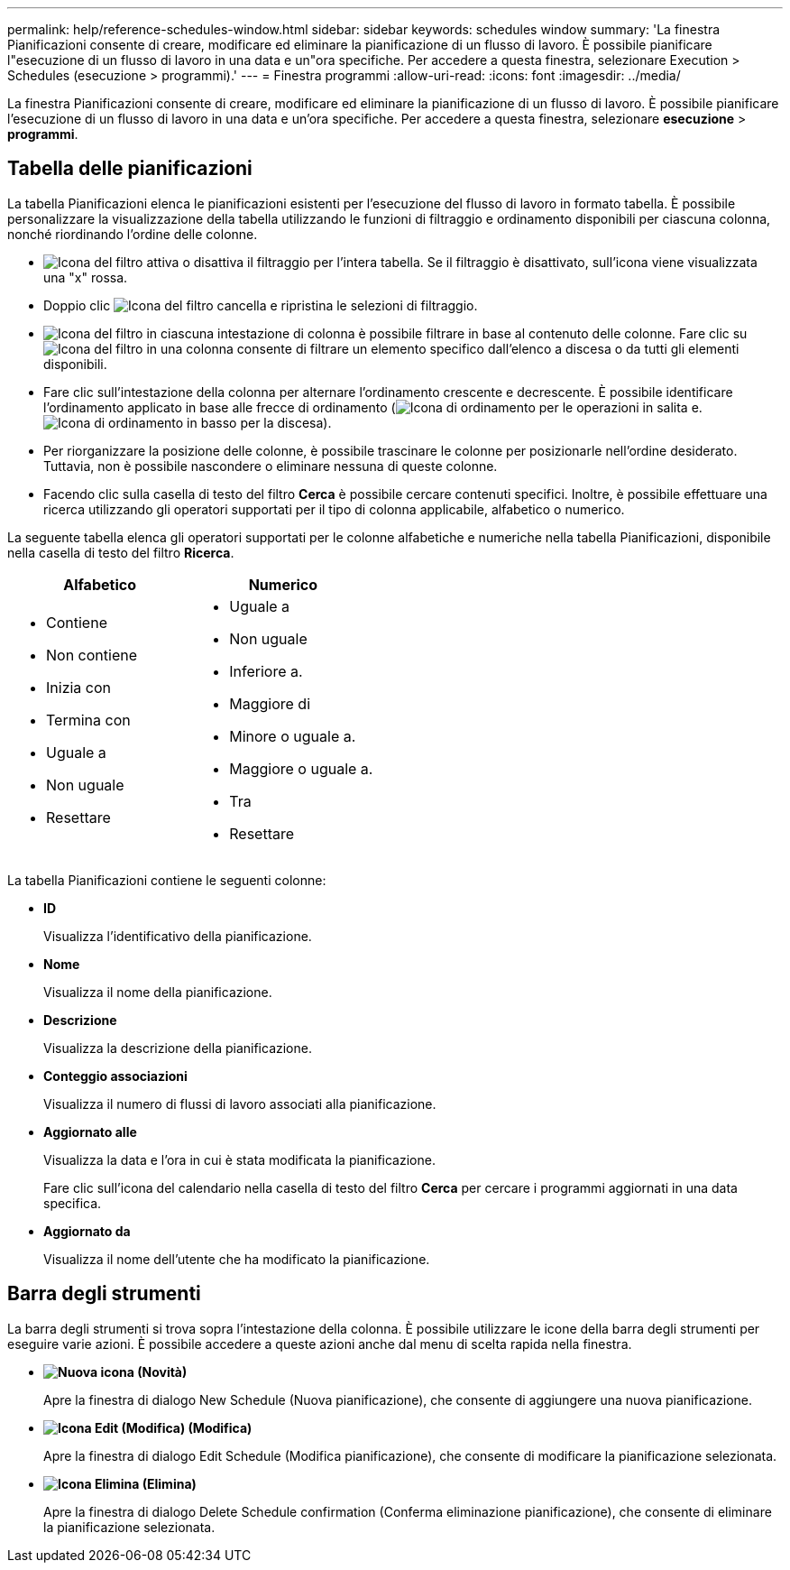 ---
permalink: help/reference-schedules-window.html 
sidebar: sidebar 
keywords: schedules window 
summary: 'La finestra Pianificazioni consente di creare, modificare ed eliminare la pianificazione di un flusso di lavoro. È possibile pianificare l"esecuzione di un flusso di lavoro in una data e un"ora specifiche. Per accedere a questa finestra, selezionare Execution > Schedules (esecuzione > programmi).' 
---
= Finestra programmi
:allow-uri-read: 
:icons: font
:imagesdir: ../media/


[role="lead"]
La finestra Pianificazioni consente di creare, modificare ed eliminare la pianificazione di un flusso di lavoro. È possibile pianificare l'esecuzione di un flusso di lavoro in una data e un'ora specifiche. Per accedere a questa finestra, selezionare *esecuzione* > *programmi*.



== Tabella delle pianificazioni

La tabella Pianificazioni elenca le pianificazioni esistenti per l'esecuzione del flusso di lavoro in formato tabella. È possibile personalizzare la visualizzazione della tabella utilizzando le funzioni di filtraggio e ordinamento disponibili per ciascuna colonna, nonché riordinando l'ordine delle colonne.

* image:../media/filter_icon_wfa.gif["Icona del filtro"] attiva o disattiva il filtraggio per l'intera tabella. Se il filtraggio è disattivato, sull'icona viene visualizzata una "x" rossa.
* Doppio clic image:../media/filter_icon_wfa.gif["Icona del filtro"] cancella e ripristina le selezioni di filtraggio.
* image:../media/wfa_filter_icon.gif["Icona del filtro"] in ciascuna intestazione di colonna è possibile filtrare in base al contenuto delle colonne. Fare clic su image:../media/wfa_filter_icon.gif["Icona del filtro"] in una colonna consente di filtrare un elemento specifico dall'elenco a discesa o da tutti gli elementi disponibili.
* Fare clic sull'intestazione della colonna per alternare l'ordinamento crescente e decrescente. È possibile identificare l'ordinamento applicato in base alle frecce di ordinamento (image:../media/wfa_sortarrow_up_icon.gif["Icona di ordinamento"] per le operazioni in salita e. image:../media/wfa_sortarrow_down_icon.gif["Icona di ordinamento in basso"] per la discesa).
* Per riorganizzare la posizione delle colonne, è possibile trascinare le colonne per posizionarle nell'ordine desiderato. Tuttavia, non è possibile nascondere o eliminare nessuna di queste colonne.
* Facendo clic sulla casella di testo del filtro *Cerca* è possibile cercare contenuti specifici. Inoltre, è possibile effettuare una ricerca utilizzando gli operatori supportati per il tipo di colonna applicabile, alfabetico o numerico.


La seguente tabella elenca gli operatori supportati per le colonne alfabetiche e numeriche nella tabella Pianificazioni, disponibile nella casella di testo del filtro *Ricerca*.

[cols="2*"]
|===
| Alfabetico | Numerico 


 a| 
* Contiene
* Non contiene
* Inizia con
* Termina con
* Uguale a
* Non uguale
* Resettare

 a| 
* Uguale a
* Non uguale
* Inferiore a.
* Maggiore di
* Minore o uguale a.
* Maggiore o uguale a.
* Tra
* Resettare


|===
La tabella Pianificazioni contiene le seguenti colonne:

* *ID*
+
Visualizza l'identificativo della pianificazione.

* *Nome*
+
Visualizza il nome della pianificazione.

* *Descrizione*
+
Visualizza la descrizione della pianificazione.

* *Conteggio associazioni*
+
Visualizza il numero di flussi di lavoro associati alla pianificazione.

* *Aggiornato alle*
+
Visualizza la data e l'ora in cui è stata modificata la pianificazione.

+
Fare clic sull'icona del calendario nella casella di testo del filtro *Cerca* per cercare i programmi aggiornati in una data specifica.

* *Aggiornato da*
+
Visualizza il nome dell'utente che ha modificato la pianificazione.





== Barra degli strumenti

La barra degli strumenti si trova sopra l'intestazione della colonna. È possibile utilizzare le icone della barra degli strumenti per eseguire varie azioni. È possibile accedere a queste azioni anche dal menu di scelta rapida nella finestra.

* *image:../media/new_wfa_icon.gif["Nuova icona"] (Novità)*
+
Apre la finestra di dialogo New Schedule (Nuova pianificazione), che consente di aggiungere una nuova pianificazione.

* *image:../media/edit_wfa_icon.gif["Icona Edit (Modifica)"] (Modifica)*
+
Apre la finestra di dialogo Edit Schedule (Modifica pianificazione), che consente di modificare la pianificazione selezionata.

* *image:../media/delete_wfa_icon.gif["Icona Elimina"] (Elimina)*
+
Apre la finestra di dialogo Delete Schedule confirmation (Conferma eliminazione pianificazione), che consente di eliminare la pianificazione selezionata.


